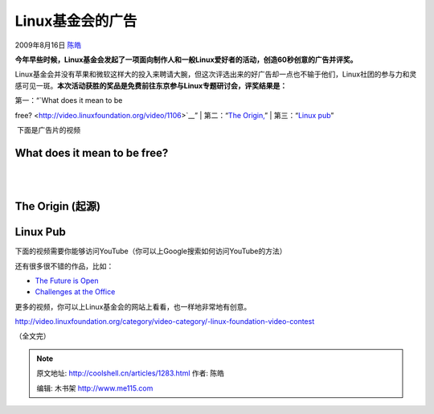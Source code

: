 .. _articles1283:

Linux基金会的广告
=================

2009年8月16日 `陈皓 <http://coolshell.cn/articles/author/haoel>`__

**今年早些时候，Linux基金会发起了一项面向制作人和一般Linux爱好者的活动，创造60秒创意的广告并评奖。**

Linux基金会并没有苹果和微软这样大的投入来聘请大腕，但这次评选出来的好广告却一点也不输于他们，Linux社团的参与力和灵感可见一斑。\ **本次活动获胜的奖品是免费前往东京参与Linux专题研讨会，评奖结果是：**

| 第一：“\ `What does it mean to be
free? <http://video.linuxfoundation.org/video/1106>`__\ ”
|  第二：“\ `The
Origin, <http://video.linuxfoundation.org/video/1262>`__\ ”
|  第三：“\ `Linux
pub <http://video.linuxfoundation.org/video/1154>`__\ ”

 下面是广告片的视频

What does it mean to be free?
^^^^^^^^^^^^^^^^^^^^^^^^^^^^^

| 
|   

The Origin (起源)
^^^^^^^^^^^^^^^^^

Linux Pub
^^^^^^^^^

| 下面的视频需要你能够访问YouTube（你可以上Google搜索如何访问YouTube的方法）

还有很多很不错的作品，比如：

-  `The Future is Open <http://video.linuxfoundation.org/video/1271>`__
-  `Challenges at the
   Office <http://video.linuxfoundation.org/video/1261>`__

更多的视频，你可以上Linux基金会的网站上看看，也一样地非常地有创意。

`http://video.linuxfoundation.org/category/video-category/-linux-foundation-video-contest <http://video.linuxfoundation.org/category/video-category/-linux-foundation-video-contest>`__

（全文完）

.. |image6| image:: /coolshell/static/20140921230049152000.jpg

.. note::
    原文地址: http://coolshell.cn/articles/1283.html 
    作者: 陈皓 

    编辑: 木书架 http://www.me115.com